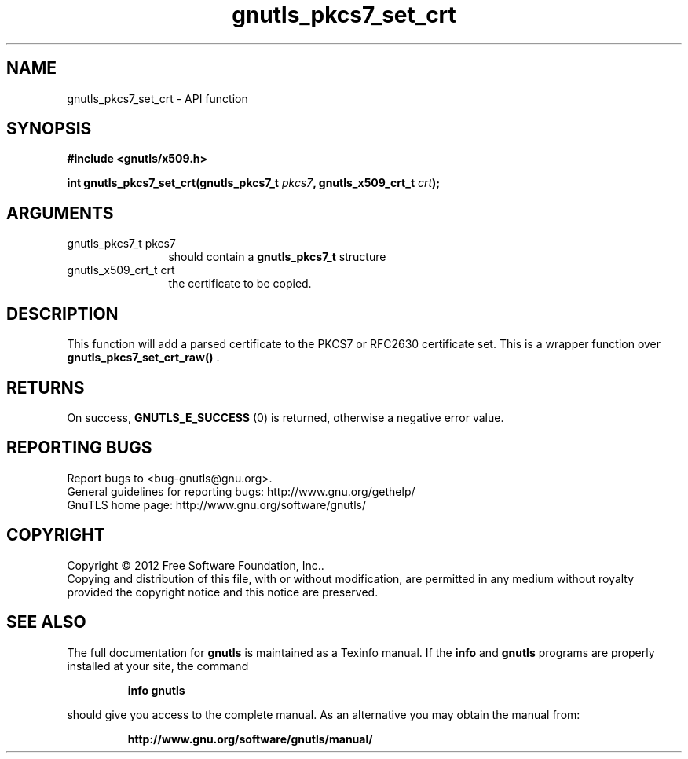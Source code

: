 .\" DO NOT MODIFY THIS FILE!  It was generated by gdoc.
.TH "gnutls_pkcs7_set_crt" 3 "3.1.5" "gnutls" "gnutls"
.SH NAME
gnutls_pkcs7_set_crt \- API function
.SH SYNOPSIS
.B #include <gnutls/x509.h>
.sp
.BI "int gnutls_pkcs7_set_crt(gnutls_pkcs7_t " pkcs7 ", gnutls_x509_crt_t " crt ");"
.SH ARGUMENTS
.IP "gnutls_pkcs7_t pkcs7" 12
should contain a \fBgnutls_pkcs7_t\fP structure
.IP "gnutls_x509_crt_t crt" 12
the certificate to be copied.
.SH "DESCRIPTION"
This function will add a parsed certificate to the PKCS7 or
RFC2630 certificate set.  This is a wrapper function over
\fBgnutls_pkcs7_set_crt_raw()\fP .
.SH "RETURNS"
On success, \fBGNUTLS_E_SUCCESS\fP (0) is returned, otherwise a
negative error value.
.SH "REPORTING BUGS"
Report bugs to <bug-gnutls@gnu.org>.
.br
General guidelines for reporting bugs: http://www.gnu.org/gethelp/
.br
GnuTLS home page: http://www.gnu.org/software/gnutls/

.SH COPYRIGHT
Copyright \(co 2012 Free Software Foundation, Inc..
.br
Copying and distribution of this file, with or without modification,
are permitted in any medium without royalty provided the copyright
notice and this notice are preserved.
.SH "SEE ALSO"
The full documentation for
.B gnutls
is maintained as a Texinfo manual.  If the
.B info
and
.B gnutls
programs are properly installed at your site, the command
.IP
.B info gnutls
.PP
should give you access to the complete manual.
As an alternative you may obtain the manual from:
.IP
.B http://www.gnu.org/software/gnutls/manual/
.PP

